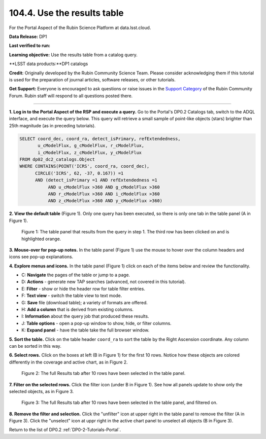 .. _portal-104-4:

############################
104.4. Use the results table
############################

For the Portal Aspect of the Rubin Science Platform at data.lsst.cloud.

**Data Release:** DP1

**Last verified to run:**

**Learning objective:** Use the results table from a catalog query.

**LSST data products:**DP1 catalogs

**Credit:** Originally developed by the Rubin Community Science Team.
Please consider acknowledging them if this tutorial is used for the preparation of journal articles, software releases, or other tutorials.

**Get Support:** Everyone is encouraged to ask questions or raise issues in the `Support Category <https://community.lsst.org/c/support/6>`_ of the Rubin Community Forum.
Rubin staff will respond to all questions posted there.

----

**1. Log in to the Portal Aspect of the RSP and execute a query.**
Go to the Portal's DP0.2 Catalogs tab, switch to the ADQL interface, and execute the query below.
This query will retrieve a small sample of point-like objects (stars) brighter than 25th magnitude (as in preceding tutorials).

.. code-block:: SQL

  SELECT coord_dec, coord_ra, detect_isPrimary, refExtendedness, 
         u_cModelFlux, g_cModelFlux, r_cModelFlux, 
         i_cModelFlux, z_cModelFlux, y_cModelFlux 
  FROM dp02_dc2_catalogs.Object 
  WHERE CONTAINS(POINT('ICRS', coord_ra, coord_dec), 
        CIRCLE('ICRS', 62, -37, 0.167)) =1 
        AND (detect_isPrimary =1 AND refExtendedness =1 
             AND u_cModelFlux >360 AND g_cModelFlux >360 
             AND r_cModelFlux >360 AND i_cModelFlux >360 
             AND z_cModelFlux >360 AND y_cModelFlux >360)


**2. View the default table** (Figure 1).
Only one query has been executed, so there is only one tab in the table panel (A in Figure 1).

.. figure:: /_static/portal-howto-table-1.png
    :name: portal-howto-table-1
    :alt: The default view of the table panel.

    Figure 1: The table panel that results from the query in step 1. The third row has been clicked on and is highlighted orange.


**3. Mouse-over for pop-up notes.**
In the table panel (Figure 1) use the mouse to hover over the column headers and icons see pop-up explanations.

**4. Explore menus and icons.**
In the table panel (Figure 1) click on each of the items below and review the functionality.

* C: **Navigate** the pages of the table or jump to a page.
* D: **Actions** - generate new TAP searches (advanced, not covered in this tutorial).
* E: **Filter** - show or hide the header row for table filter entries.
* F: **Text view** - switch the table view to text mode.
* G: **Save** file (download table); a variety of formats are offered.
* H: **Add a column** that is derived from existing columns.
* I: **Information** about the query job that produced these results.
* J: **Table options** - open a pop-up window to show, hide, or filter columns.
* K: **Expand panel** - have the table take the full browser window.


**5. Sort the table.**
Click on the table header ``coord_ra`` to sort the table by the Right Ascension coordinate.
Any column can be sorted in this way.

**6. Select rows.**
Click on the boxes at left (B in Figure 1) for the first 10 rows.
Notice how these objects are colored differently in the coverage and active chart, as in Figure 2.

.. figure:: /_static/portal-howto-table-2.png
    :name: portal-howto-table-2
    :alt: The full Results tab when 10 rows have been selected.

    Figure 2: The full Results tab after 10 rows have been selected in the table panel.


**7. Filter on the selected rows.**
Click the filter icon (under B in Figure 1).
See how all panels update to show only the selected objects, as in Figure 3.

.. figure:: /_static/portal-howto-table-3.png
    :name: portal-howto-table-3
    :alt: The full Results tab when 10 rows have been selected and filtered on.

    Figure 3: The full Results tab after 10 rows have been selected in the table panel, and filtered on.


**8. Remove the filter and selection.**
Click the "unfilter" icon at upper right in the table panel to remove the filter (A in Figure 3).
Click the "unselect" icon at uppr right in the active chart panel to unselect all objects (B in Figure 3).

Return to the list of DP0.2 :ref:`DP0-2-Tutorials-Portal`.

